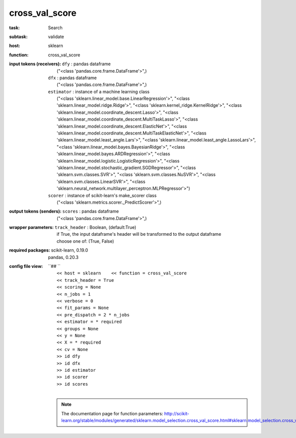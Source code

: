 .. _cross_val_score:

cross_val_score
================

:task:
    | Search

:subtask:
    | validate

:host:
    | sklearn

:function:
    | cross_val_score

:input tokens (receivers):
    | ``dfy`` : pandas dataframe
    |   ("<class 'pandas.core.frame.DataFrame'>",)
    | ``dfx`` : pandas dataframe
    |   ("<class 'pandas.core.frame.DataFrame'>",)
    | ``estimator`` : instance of a machine learning class
    |   ("<class 'sklearn.linear_model.base.LinearRegression'>", "<class 'sklearn.linear_model.ridge.Ridge'>", "<class 'sklearn.kernel_ridge.KernelRidge'>", "<class 'sklearn.linear_model.coordinate_descent.Lasso'>", "<class 'sklearn.linear_model.coordinate_descent.MultiTaskLasso'>", "<class 'sklearn.linear_model.coordinate_descent.ElasticNet'>", "<class 'sklearn.linear_model.coordinate_descent.MultiTaskElasticNet'>", "<class 'sklearn.linear_model.least_angle.Lars'>", "<class 'sklearn.linear_model.least_angle.LassoLars'>", "<class 'sklearn.linear_model.bayes.BayesianRidge'>", "<class 'sklearn.linear_model.bayes.ARDRegression'>", "<class 'sklearn.linear_model.logistic.LogisticRegression'>", "<class 'sklearn.linear_model.stochastic_gradient.SGDRegressor'>", "<class 'sklearn.svm.classes.SVR'>", "<class 'sklearn.svm.classes.NuSVR'>", "<class 'sklearn.svm.classes.LinearSVR'>", "<class 'sklearn.neural_network.multilayer_perceptron.MLPRegressor'>")
    | ``scorer`` : instance of scikit-learn's make_scorer class
    |   ("<class 'sklearn.metrics.scorer._PredictScorer'>",)

:output tokens (senders):
    | ``scores`` : pandas dataframe
    |   ("<class 'pandas.core.frame.DataFrame'>",)

:wrapper parameters:
    | ``track_header`` : Boolean, (default:True)
    |   if True, the input dataframe's header will be transformed to the output dataframe
    |   choose one of: (True, False)

:required packages:
    | scikit-learn, 0.19.0
    | pandas, 0.20.3

:config file view:
    | ``## ``
    |   ``<< host = sklearn    << function = cross_val_score``
    |   ``<< track_header = True``
    |   ``<< scoring = None``
    |   ``<< n_jobs = 1``
    |   ``<< verbose = 0``
    |   ``<< fit_params = None``
    |   ``<< pre_dispatch = 2 * n_jobs``
    |   ``<< estimator = * required``
    |   ``<< groups = None``
    |   ``<< y = None``
    |   ``<< X = * required``
    |   ``<< cv = None``
    |   ``>> id dfy``
    |   ``>> id dfx``
    |   ``>> id estimator``
    |   ``>> id scorer``
    |   ``>> id scores``
    |
    .. note:: The documentation page for function parameters: http://scikit-learn.org/stable/modules/generated/sklearn.model_selection.cross_val_score.html#sklearn.model_selection.cross_val_score
